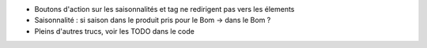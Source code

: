 * Boutons d'action sur les saisonnalités et tag ne redirigent pas vers les élements
* Saisonnalité : si saison dans le produit pris pour le Bom → dans le Bom ?
* Pleins d'autres trucs, voir les TODO dans le code
